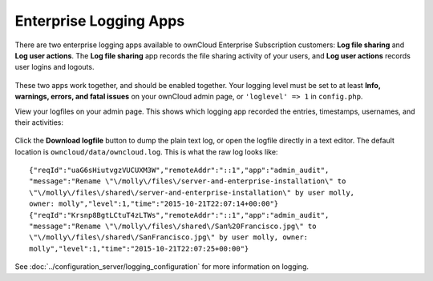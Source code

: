 =======================
Enterprise Logging Apps
=======================

There are two enterprise logging apps available to ownCloud Enterprise
Subscription customers: **Log file sharing** and **Log user actions**. The **Log
file sharing** app records the file sharing activity of your users, and **Log
user actions** records user logins and logouts.

.. figure:: images/logging-1.png
   :alt: The two enterprise logging apps on the Apps page.

These two apps work together, and should be enabled together. Your logging
level must be set to at least **Info, warnings, errors, and fatal issues** on
your ownCloud admin page, or ``'loglevel' => 1`` in ``config.php``.

View your logfiles on your admin page. This shows which logging app recorded
the entries, timestamps, usernames, and their activities:

.. figure:: images/logging-3.png
   :alt: Graphical log example.

Click the **Download logfile** button to dump the plain text log, or open the
logfile directly in a text editor. The default location is
``owncloud/data/owncloud.log``. This is what the raw log looks like::

 {"reqId":"uaG6sHiutvgzVUCUXM3W","remoteAddr":"::1","app":"admin_audit",
 "message":"Rename \"\/molly\/files\/server-and-enterprise-installation\" to
 \"\/molly\/files\/shared\/server-and-enterprise-installation\" by user molly,
 owner: molly","level":1,"time":"2015-10-21T22:07:14+00:00"}
 {"reqId":"Krsnp8BgtLCtuT4zLTWs","remoteAddr":"::1","app":"admin_audit",
 "message":"Rename \"\/molly\/files\/shared\/San%20Francisco.jpg\" to
 \"\/molly\/files\/shared\/SanFrancisco.jpg\" by user molly, owner:
 molly","level":1,"time":"2015-10-21T22:07:25+00:00"}

See :doc:`../configuration_server/logging_configuration` for more information
on logging.
